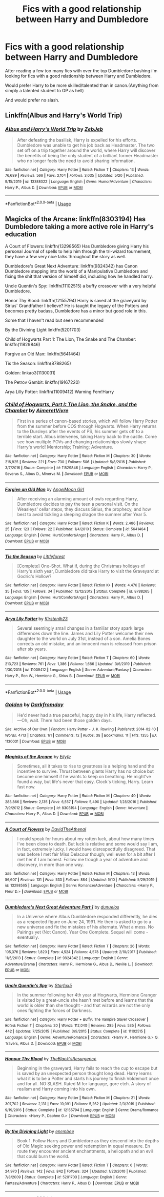 #+TITLE: Fics with a good relationship between Harry and Dumbledore

* Fics with a good relationship between Harry and Dumbledore
:PROPERTIES:
:Author: brockothrow
:Score: 9
:DateUnix: 1590715701.0
:DateShort: 2020-May-29
:FlairText: Request
:END:
After reading a few too many fics with over the top Dumbledore bashing i'm looking for fics with a good relationship between Harry and Dumbledore.

Would prefer Harry to be more skilled/talented than in canon.(Anything from simply a talented student to OP as hell)

And would prefer no slash.


** Linkffn(Albus and Harry's World Trip)
:PROPERTIES:
:Author: Rxddlxd
:Score: 4
:DateUnix: 1590716333.0
:DateShort: 2020-May-29
:END:

*** [[https://www.fanfiction.net/s/13388022/1/][*/Albus and Harry's World Trip/*]] by [[https://www.fanfiction.net/u/10283561/ZebJeb][/ZebJeb/]]

#+begin_quote
  After defeating the basilisk, Harry is expelled for his efforts. Dumbledore was unable to get his job back as Headmaster. The two set off on a trip together around the world, where Harry will discover the benefits of being the only student of a brilliant former Headmaster who no longer feels the need to avoid sharing information.
#+end_quote

^{/Site/:} ^{fanfiction.net} ^{*|*} ^{/Category/:} ^{Harry} ^{Potter} ^{*|*} ^{/Rated/:} ^{Fiction} ^{T} ^{*|*} ^{/Chapters/:} ^{13} ^{*|*} ^{/Words/:} ^{76,689} ^{*|*} ^{/Reviews/:} ^{566} ^{*|*} ^{/Favs/:} ^{2,104} ^{*|*} ^{/Follows/:} ^{3,035} ^{*|*} ^{/Updated/:} ^{5/20} ^{*|*} ^{/Published/:} ^{9/15/2019} ^{*|*} ^{/id/:} ^{13388022} ^{*|*} ^{/Language/:} ^{English} ^{*|*} ^{/Genre/:} ^{Humor/Adventure} ^{*|*} ^{/Characters/:} ^{Harry} ^{P.,} ^{Albus} ^{D.} ^{*|*} ^{/Download/:} ^{[[http://www.ff2ebook.com/old/ffn-bot/index.php?id=13388022&source=ff&filetype=epub][EPUB]]} ^{or} ^{[[http://www.ff2ebook.com/old/ffn-bot/index.php?id=13388022&source=ff&filetype=mobi][MOBI]]}

--------------

*FanfictionBot*^{2.0.0-beta} | [[https://github.com/tusing/reddit-ffn-bot/wiki/Usage][Usage]]
:PROPERTIES:
:Author: FanfictionBot
:Score: 2
:DateUnix: 1590716407.0
:DateShort: 2020-May-29
:END:


** Magicks of the Arcane: linkffn(8303194) Has Dumbledore taking a more active role in Harry's education

A Court of Flowers: linkffn(13298565) Has Dumbledore giving Harry his personal Journal of spells to help him through the tri-wizard tournement, they have a few very nice talks throughout the story as well.

Dumbledore's Great Next Adventure: linkffn(9824342) has Canon Dumbledore stepping into the world of a Manipulative Dumbledore and fixing the shit that version of himself did, including how he handled harry.

Uncle Quentin's Spy: linkffn(11102515) a buffy crossover with a very helpful Dumbledore.

Honor Thy Blood: linkffn(12155794) Harry is saved at the graveyard by Sirius' Grandfather I believe? He is taught the legacy of the Potters and becomes pretty badass, Dumbledore has a minor but good role in this.

Some that I haven't read but seen recommended

By the Divining Light linkffn(5201703)

Child of Hogwarts Part 1: The Lion, The Snake and The Chamber: linkffn(11829846)

Forgive an Old Man: linkffn(5641464)

Tis the Season: linkffn(8788265)

Golden: linkao3(1130031)

The Petrov Gambit: linkffn(19167220)

Arya Lilly Potter: linkffn(11009412) Warning Fem!Harry
:PROPERTIES:
:Author: flingerdinger
:Score: 3
:DateUnix: 1590720370.0
:DateShort: 2020-May-29
:END:

*** [[https://www.fanfiction.net/s/11829846/1/][*/Child of Hogwarts, Part I: The Lion, the Snake, and the Chamber/*]] by [[https://www.fanfiction.net/u/7615410/AimeretVivre][/AimeretVivre/]]

#+begin_quote
  First in a series of canon-based stories, which will follow Harry Potter from the summer before COS through Hogwarts. When Harry returns to the Dursleys after the events of PS, his summer gets off to a terrible start. Albus intervenes, taking Harry back to the castle. Come see how multiple POVs and changing relationships slowly shape Harry's world! Mentorship; Training; Adventure.
#+end_quote

^{/Site/:} ^{fanfiction.net} ^{*|*} ^{/Category/:} ^{Harry} ^{Potter} ^{*|*} ^{/Rated/:} ^{Fiction} ^{M} ^{*|*} ^{/Chapters/:} ^{30} ^{*|*} ^{/Words/:} ^{216,925} ^{*|*} ^{/Reviews/:} ^{221} ^{*|*} ^{/Favs/:} ^{730} ^{*|*} ^{/Follows/:} ^{506} ^{*|*} ^{/Updated/:} ^{5/8/2016} ^{*|*} ^{/Published/:} ^{3/7/2016} ^{*|*} ^{/Status/:} ^{Complete} ^{*|*} ^{/id/:} ^{11829846} ^{*|*} ^{/Language/:} ^{English} ^{*|*} ^{/Characters/:} ^{Harry} ^{P.,} ^{Severus} ^{S.,} ^{Albus} ^{D.,} ^{Minerva} ^{M.} ^{*|*} ^{/Download/:} ^{[[http://www.ff2ebook.com/old/ffn-bot/index.php?id=11829846&source=ff&filetype=epub][EPUB]]} ^{or} ^{[[http://www.ff2ebook.com/old/ffn-bot/index.php?id=11829846&source=ff&filetype=mobi][MOBI]]}

--------------

[[https://www.fanfiction.net/s/5641464/1/][*/Forgive an Old Man/*]] by [[https://www.fanfiction.net/u/930325/AngelMoon-Girl][/AngelMoon Girl/]]

#+begin_quote
  After receiving an alarming amount of owls regarding Harry, Dumbledore decides to pay the teen a personal visit. On the Weasleys' cellar steps, they discuss Sirius, the prophecy, and how best to avoid tickling a sleeping dragon the summer after Year 5.
#+end_quote

^{/Site/:} ^{fanfiction.net} ^{*|*} ^{/Category/:} ^{Harry} ^{Potter} ^{*|*} ^{/Rated/:} ^{Fiction} ^{K} ^{*|*} ^{/Words/:} ^{2,486} ^{*|*} ^{/Reviews/:} ^{25} ^{*|*} ^{/Favs/:} ^{123} ^{*|*} ^{/Follows/:} ^{22} ^{*|*} ^{/Published/:} ^{1/4/2010} ^{*|*} ^{/Status/:} ^{Complete} ^{*|*} ^{/id/:} ^{5641464} ^{*|*} ^{/Language/:} ^{English} ^{*|*} ^{/Genre/:} ^{Hurt/Comfort/Angst} ^{*|*} ^{/Characters/:} ^{Harry} ^{P.,} ^{Albus} ^{D.} ^{*|*} ^{/Download/:} ^{[[http://www.ff2ebook.com/old/ffn-bot/index.php?id=5641464&source=ff&filetype=epub][EPUB]]} ^{or} ^{[[http://www.ff2ebook.com/old/ffn-bot/index.php?id=5641464&source=ff&filetype=mobi][MOBI]]}

--------------

[[https://www.fanfiction.net/s/8788265/1/][*/Tis the Season/*]] by [[https://www.fanfiction.net/u/3443931/Littleforest][/Littleforest/]]

#+begin_quote
  [Complete] One-Shot. What if, during the Christmas holidays of Harry's sixth year, Dumbledore did take Harry to visit the Graveyard at Godric's Hollow?
#+end_quote

^{/Site/:} ^{fanfiction.net} ^{*|*} ^{/Category/:} ^{Harry} ^{Potter} ^{*|*} ^{/Rated/:} ^{Fiction} ^{K+} ^{*|*} ^{/Words/:} ^{4,476} ^{*|*} ^{/Reviews/:} ^{35} ^{*|*} ^{/Favs/:} ^{135} ^{*|*} ^{/Follows/:} ^{34} ^{*|*} ^{/Published/:} ^{12/12/2012} ^{*|*} ^{/Status/:} ^{Complete} ^{*|*} ^{/id/:} ^{8788265} ^{*|*} ^{/Language/:} ^{English} ^{*|*} ^{/Genre/:} ^{Hurt/Comfort/Angst} ^{*|*} ^{/Characters/:} ^{Harry} ^{P.,} ^{Albus} ^{D.} ^{*|*} ^{/Download/:} ^{[[http://www.ff2ebook.com/old/ffn-bot/index.php?id=8788265&source=ff&filetype=epub][EPUB]]} ^{or} ^{[[http://www.ff2ebook.com/old/ffn-bot/index.php?id=8788265&source=ff&filetype=mobi][MOBI]]}

--------------

[[https://www.fanfiction.net/s/11009412/1/][*/Arya Lily Potter/*]] by [[https://www.fanfiction.net/u/6464290/Kirstenlh23][/Kirstenlh23/]]

#+begin_quote
  Several seemingly small changes in a familiar story spark large differences down the line. James and Lily Potter welcome their new daughter to the world on July 31st, instead of a son. Amelia Bones corrects an old mistake, and an innocent man is released from prison after six years.
#+end_quote

^{/Site/:} ^{fanfiction.net} ^{*|*} ^{/Category/:} ^{Harry} ^{Potter} ^{*|*} ^{/Rated/:} ^{Fiction} ^{T} ^{*|*} ^{/Chapters/:} ^{60} ^{*|*} ^{/Words/:} ^{213,723} ^{*|*} ^{/Reviews/:} ^{761} ^{*|*} ^{/Favs/:} ^{1,386} ^{*|*} ^{/Follows/:} ^{1,686} ^{*|*} ^{/Updated/:} ^{3/6/2019} ^{*|*} ^{/Published/:} ^{1/30/2015} ^{*|*} ^{/id/:} ^{11009412} ^{*|*} ^{/Language/:} ^{English} ^{*|*} ^{/Genre/:} ^{Adventure/Fantasy} ^{*|*} ^{/Characters/:} ^{Harry} ^{P.,} ^{Ron} ^{W.,} ^{Hermione} ^{G.,} ^{Sirius} ^{B.} ^{*|*} ^{/Download/:} ^{[[http://www.ff2ebook.com/old/ffn-bot/index.php?id=11009412&source=ff&filetype=epub][EPUB]]} ^{or} ^{[[http://www.ff2ebook.com/old/ffn-bot/index.php?id=11009412&source=ff&filetype=mobi][MOBI]]}

--------------

*FanfictionBot*^{2.0.0-beta} | [[https://github.com/tusing/reddit-ffn-bot/wiki/Usage][Usage]]
:PROPERTIES:
:Author: FanfictionBot
:Score: 2
:DateUnix: 1590720430.0
:DateShort: 2020-May-29
:END:


*** [[https://archiveofourown.org/works/1130031][*/Golden/*]] by [[https://www.archiveofourown.org/users/Darkfromday/pseuds/Darkfromday][/Darkfromday/]]

#+begin_quote
  He'd never had a true peaceful, happy day in his life, Harry reflected. ---Oh, wait. There had been those golden days.
#+end_quote

^{/Site/:} ^{Archive} ^{of} ^{Our} ^{Own} ^{*|*} ^{/Fandom/:} ^{Harry} ^{Potter} ^{-} ^{J.} ^{K.} ^{Rowling} ^{*|*} ^{/Published/:} ^{2014-02-10} ^{*|*} ^{/Words/:} ^{4713} ^{*|*} ^{/Chapters/:} ^{1/1} ^{*|*} ^{/Comments/:} ^{12} ^{*|*} ^{/Kudos/:} ^{38} ^{*|*} ^{/Bookmarks/:} ^{11} ^{*|*} ^{/Hits/:} ^{1355} ^{*|*} ^{/ID/:} ^{1130031} ^{*|*} ^{/Download/:} ^{[[https://archiveofourown.org/downloads/1130031/Golden.epub?updated_at=1570674621][EPUB]]} ^{or} ^{[[https://archiveofourown.org/downloads/1130031/Golden.mobi?updated_at=1570674621][MOBI]]}

--------------

[[https://www.fanfiction.net/s/8303194/1/][*/Magicks of the Arcane/*]] by [[https://www.fanfiction.net/u/2552465/Eilyfe][/Eilyfe/]]

#+begin_quote
  Sometimes, all it takes to rise to greatness is a helping hand and the incentive to survive. Thrust between giants Harry has no choice but become one himself if he wants to keep on breathing. He might've found a way, but life's never that easy. Clock's ticking, Harry. Learn fast now.
#+end_quote

^{/Site/:} ^{fanfiction.net} ^{*|*} ^{/Category/:} ^{Harry} ^{Potter} ^{*|*} ^{/Rated/:} ^{Fiction} ^{M} ^{*|*} ^{/Chapters/:} ^{40} ^{*|*} ^{/Words/:} ^{285,866} ^{*|*} ^{/Reviews/:} ^{2,135} ^{*|*} ^{/Favs/:} ^{6,557} ^{*|*} ^{/Follows/:} ^{5,490} ^{*|*} ^{/Updated/:} ^{1/28/2016} ^{*|*} ^{/Published/:} ^{7/9/2012} ^{*|*} ^{/Status/:} ^{Complete} ^{*|*} ^{/id/:} ^{8303194} ^{*|*} ^{/Language/:} ^{English} ^{*|*} ^{/Genre/:} ^{Adventure} ^{*|*} ^{/Characters/:} ^{Harry} ^{P.,} ^{Albus} ^{D.} ^{*|*} ^{/Download/:} ^{[[http://www.ff2ebook.com/old/ffn-bot/index.php?id=8303194&source=ff&filetype=epub][EPUB]]} ^{or} ^{[[http://www.ff2ebook.com/old/ffn-bot/index.php?id=8303194&source=ff&filetype=mobi][MOBI]]}

--------------

[[https://www.fanfiction.net/s/13298565/1/][*/A Court of Flowers/*]] by [[https://www.fanfiction.net/u/7324673/DavidTheAthenai][/DavidTheAthenai/]]

#+begin_quote
  I could speak for hours about my rotten luck, about how many times I've been close to death. But luck is relative and some would say I am, in fact, extremely lucky. I would have disrespectfully disagreed. That was before I met fair Miss Delacour though; well even for a bit after I met her if I am honest. Follow me trough a year of adventure and discovery, in more than one way.
#+end_quote

^{/Site/:} ^{fanfiction.net} ^{*|*} ^{/Category/:} ^{Harry} ^{Potter} ^{*|*} ^{/Rated/:} ^{Fiction} ^{M} ^{*|*} ^{/Chapters/:} ^{13} ^{*|*} ^{/Words/:} ^{56,607} ^{*|*} ^{/Reviews/:} ^{131} ^{*|*} ^{/Favs/:} ^{533} ^{*|*} ^{/Follows/:} ^{884} ^{*|*} ^{/Updated/:} ^{5/10} ^{*|*} ^{/Published/:} ^{5/29/2019} ^{*|*} ^{/id/:} ^{13298565} ^{*|*} ^{/Language/:} ^{English} ^{*|*} ^{/Genre/:} ^{Romance/Adventure} ^{*|*} ^{/Characters/:} ^{<Harry} ^{P.,} ^{Fleur} ^{D.>} ^{*|*} ^{/Download/:} ^{[[http://www.ff2ebook.com/old/ffn-bot/index.php?id=13298565&source=ff&filetype=epub][EPUB]]} ^{or} ^{[[http://www.ff2ebook.com/old/ffn-bot/index.php?id=13298565&source=ff&filetype=mobi][MOBI]]}

--------------

[[https://www.fanfiction.net/s/9824342/1/][*/Dumbledore's Next Great Adventure Part 1/*]] by [[https://www.fanfiction.net/u/2198557/dunuelos][/dunuelos/]]

#+begin_quote
  In a Universe where Albus Dumbledore responded differently, he dies as a respected figure on June 24, 1991. He then is asked to go to a new universe and fix the mistakes of his alternate. What a mess. No Pairings yet (Not Canon). Year One Complete. Sequel will come - eventually.
#+end_quote

^{/Site/:} ^{fanfiction.net} ^{*|*} ^{/Category/:} ^{Harry} ^{Potter} ^{*|*} ^{/Rated/:} ^{Fiction} ^{T} ^{*|*} ^{/Chapters/:} ^{26} ^{*|*} ^{/Words/:} ^{105,376} ^{*|*} ^{/Reviews/:} ^{1,820} ^{*|*} ^{/Favs/:} ^{4,524} ^{*|*} ^{/Follows/:} ^{4,578} ^{*|*} ^{/Updated/:} ^{2/10/2017} ^{*|*} ^{/Published/:} ^{11/5/2013} ^{*|*} ^{/Status/:} ^{Complete} ^{*|*} ^{/id/:} ^{9824342} ^{*|*} ^{/Language/:} ^{English} ^{*|*} ^{/Genre/:} ^{Adventure/Drama} ^{*|*} ^{/Characters/:} ^{Harry} ^{P.,} ^{Hermione} ^{G.,} ^{Albus} ^{D.,} ^{Neville} ^{L.} ^{*|*} ^{/Download/:} ^{[[http://www.ff2ebook.com/old/ffn-bot/index.php?id=9824342&source=ff&filetype=epub][EPUB]]} ^{or} ^{[[http://www.ff2ebook.com/old/ffn-bot/index.php?id=9824342&source=ff&filetype=mobi][MOBI]]}

--------------

[[https://www.fanfiction.net/s/11102515/1/][*/Uncle Quentin's Spy/*]] by [[https://www.fanfiction.net/u/2548648/Starfox5][/Starfox5/]]

#+begin_quote
  In the summer following her 4th year at Hogwarts, Hermione Granger is visited by a great-uncle she hasn't met before and learns that the world is older than she thought - and that wizards are not the only ones fighting the forces of Darkness.
#+end_quote

^{/Site/:} ^{fanfiction.net} ^{*|*} ^{/Category/:} ^{Harry} ^{Potter} ^{+} ^{Buffy:} ^{The} ^{Vampire} ^{Slayer} ^{Crossover} ^{*|*} ^{/Rated/:} ^{Fiction} ^{T} ^{*|*} ^{/Chapters/:} ^{20} ^{*|*} ^{/Words/:} ^{112,040} ^{*|*} ^{/Reviews/:} ^{285} ^{*|*} ^{/Favs/:} ^{535} ^{*|*} ^{/Follows/:} ^{442} ^{*|*} ^{/Updated/:} ^{7/25/2015} ^{*|*} ^{/Published/:} ^{3/9/2015} ^{*|*} ^{/Status/:} ^{Complete} ^{*|*} ^{/id/:} ^{11102515} ^{*|*} ^{/Language/:} ^{English} ^{*|*} ^{/Genre/:} ^{Adventure/Romance} ^{*|*} ^{/Characters/:} ^{<Harry} ^{P.,} ^{Hermione} ^{G.>} ^{Q.} ^{Travers,} ^{Albus} ^{D.} ^{*|*} ^{/Download/:} ^{[[http://www.ff2ebook.com/old/ffn-bot/index.php?id=11102515&source=ff&filetype=epub][EPUB]]} ^{or} ^{[[http://www.ff2ebook.com/old/ffn-bot/index.php?id=11102515&source=ff&filetype=mobi][MOBI]]}

--------------

[[https://www.fanfiction.net/s/12155794/1/][*/Honour Thy Blood/*]] by [[https://www.fanfiction.net/u/8024050/TheBlack-sResurgence][/TheBlack'sResurgence/]]

#+begin_quote
  Beginning in the graveyard, Harry fails to reach the cup to escape but is saved by an unexpected person thought long dead. Harry learns what it is to be a Potter and starts his journey to finish Voldemort once and for all. NO SLASH. Rated M for language, gore etch. A story of realism and Harry coming into his own.
#+end_quote

^{/Site/:} ^{fanfiction.net} ^{*|*} ^{/Category/:} ^{Harry} ^{Potter} ^{*|*} ^{/Rated/:} ^{Fiction} ^{M} ^{*|*} ^{/Chapters/:} ^{21} ^{*|*} ^{/Words/:} ^{307,702} ^{*|*} ^{/Reviews/:} ^{2,131} ^{*|*} ^{/Favs/:} ^{10,091} ^{*|*} ^{/Follows/:} ^{5,262} ^{*|*} ^{/Updated/:} ^{2/3/2019} ^{*|*} ^{/Published/:} ^{9/19/2016} ^{*|*} ^{/Status/:} ^{Complete} ^{*|*} ^{/id/:} ^{12155794} ^{*|*} ^{/Language/:} ^{English} ^{*|*} ^{/Genre/:} ^{Drama/Romance} ^{*|*} ^{/Characters/:} ^{<Harry} ^{P.,} ^{Daphne} ^{G.>} ^{*|*} ^{/Download/:} ^{[[http://www.ff2ebook.com/old/ffn-bot/index.php?id=12155794&source=ff&filetype=epub][EPUB]]} ^{or} ^{[[http://www.ff2ebook.com/old/ffn-bot/index.php?id=12155794&source=ff&filetype=mobi][MOBI]]}

--------------

[[https://www.fanfiction.net/s/5201703/1/][*/By the Divining Light/*]] by [[https://www.fanfiction.net/u/980211/enembee][/enembee/]]

#+begin_quote
  Book 1. Follow Harry and Dumbledore as they descend into the depths of Old Magic seeking power and redemption in equal measure. En route they encounter ancient enchantments, a heliopath and an evil that could burn the world.
#+end_quote

^{/Site/:} ^{fanfiction.net} ^{*|*} ^{/Category/:} ^{Harry} ^{Potter} ^{*|*} ^{/Rated/:} ^{Fiction} ^{T} ^{*|*} ^{/Chapters/:} ^{6} ^{*|*} ^{/Words/:} ^{24,970} ^{*|*} ^{/Reviews/:} ^{142} ^{*|*} ^{/Favs/:} ^{842} ^{*|*} ^{/Follows/:} ^{324} ^{*|*} ^{/Updated/:} ^{1/23/2010} ^{*|*} ^{/Published/:} ^{7/8/2009} ^{*|*} ^{/Status/:} ^{Complete} ^{*|*} ^{/id/:} ^{5201703} ^{*|*} ^{/Language/:} ^{English} ^{*|*} ^{/Genre/:} ^{Fantasy/Adventure} ^{*|*} ^{/Characters/:} ^{Harry} ^{P.,} ^{Albus} ^{D.} ^{*|*} ^{/Download/:} ^{[[http://www.ff2ebook.com/old/ffn-bot/index.php?id=5201703&source=ff&filetype=epub][EPUB]]} ^{or} ^{[[http://www.ff2ebook.com/old/ffn-bot/index.php?id=5201703&source=ff&filetype=mobi][MOBI]]}

--------------

*FanfictionBot*^{2.0.0-beta} | [[https://github.com/tusing/reddit-ffn-bot/wiki/Usage][Usage]]
:PROPERTIES:
:Author: FanfictionBot
:Score: 1
:DateUnix: 1590720418.0
:DateShort: 2020-May-29
:END:


*** I'll vouch for Forgive an Old Man, Tis the Season, Golden, and The Petrov Gambit.
:PROPERTIES:
:Author: siderumincaelo
:Score: 1
:DateUnix: 1590796556.0
:DateShort: 2020-May-30
:END:


*** Second magicks of the arcane and a court of flowers
:PROPERTIES:
:Author: Kingslayer629736
:Score: 1
:DateUnix: 1590801151.0
:DateShort: 2020-May-30
:END:


** [[https://www.fanfiction.net/s/11364705/1/Barefoot][/Barefoot/]] springs to mind, with Harry being a bit beyond his years due to his abilities.

[[https://www.fanfiction.net/s/13388022/1/Albus-and-Harry-s-World-Trip][/Albus and Harry's World Trip/]] is another one that I enjoyed, with Dumbledore playing the part of something of a trickster mentor, getting Harry to perform “impossible” feats, largely by implying they've already been done.
:PROPERTIES:
:Author: Vercalos
:Score: 1
:DateUnix: 1590728874.0
:DateShort: 2020-May-29
:END:

*** ffnbot!parent
:PROPERTIES:
:Author: aMiserable_creature
:Score: 1
:DateUnix: 1590762985.0
:DateShort: 2020-May-29
:END:


*** [[https://www.fanfiction.net/s/11364705/1/][*/Barefoot/*]] by [[https://www.fanfiction.net/u/5569435/Zaxaramas][/Zaxaramas/]]

#+begin_quote
  Harry has the ability to learn the history of any object he touches, whether he wants to or not.
#+end_quote

^{/Site/:} ^{fanfiction.net} ^{*|*} ^{/Category/:} ^{Harry} ^{Potter} ^{*|*} ^{/Rated/:} ^{Fiction} ^{M} ^{*|*} ^{/Chapters/:} ^{55} ^{*|*} ^{/Words/:} ^{153,499} ^{*|*} ^{/Reviews/:} ^{3,058} ^{*|*} ^{/Favs/:} ^{10,205} ^{*|*} ^{/Follows/:} ^{12,330} ^{*|*} ^{/Updated/:} ^{5/24} ^{*|*} ^{/Published/:} ^{7/7/2015} ^{*|*} ^{/id/:} ^{11364705} ^{*|*} ^{/Language/:} ^{English} ^{*|*} ^{/Genre/:} ^{Adventure} ^{*|*} ^{/Characters/:} ^{Harry} ^{P.,} ^{N.} ^{Tonks} ^{*|*} ^{/Download/:} ^{[[http://www.ff2ebook.com/old/ffn-bot/index.php?id=11364705&source=ff&filetype=epub][EPUB]]} ^{or} ^{[[http://www.ff2ebook.com/old/ffn-bot/index.php?id=11364705&source=ff&filetype=mobi][MOBI]]}

--------------

[[https://www.fanfiction.net/s/13388022/1/][*/Albus and Harry's World Trip/*]] by [[https://www.fanfiction.net/u/10283561/ZebJeb][/ZebJeb/]]

#+begin_quote
  After defeating the basilisk, Harry is expelled for his efforts. Dumbledore was unable to get his job back as Headmaster. The two set off on a trip together around the world, where Harry will discover the benefits of being the only student of a brilliant former Headmaster who no longer feels the need to avoid sharing information.
#+end_quote

^{/Site/:} ^{fanfiction.net} ^{*|*} ^{/Category/:} ^{Harry} ^{Potter} ^{*|*} ^{/Rated/:} ^{Fiction} ^{T} ^{*|*} ^{/Chapters/:} ^{13} ^{*|*} ^{/Words/:} ^{76,689} ^{*|*} ^{/Reviews/:} ^{566} ^{*|*} ^{/Favs/:} ^{2,104} ^{*|*} ^{/Follows/:} ^{3,035} ^{*|*} ^{/Updated/:} ^{5/20} ^{*|*} ^{/Published/:} ^{9/15/2019} ^{*|*} ^{/id/:} ^{13388022} ^{*|*} ^{/Language/:} ^{English} ^{*|*} ^{/Genre/:} ^{Humor/Adventure} ^{*|*} ^{/Characters/:} ^{Harry} ^{P.,} ^{Albus} ^{D.} ^{*|*} ^{/Download/:} ^{[[http://www.ff2ebook.com/old/ffn-bot/index.php?id=13388022&source=ff&filetype=epub][EPUB]]} ^{or} ^{[[http://www.ff2ebook.com/old/ffn-bot/index.php?id=13388022&source=ff&filetype=mobi][MOBI]]}

--------------

*FanfictionBot*^{2.0.0-beta} | [[https://github.com/tusing/reddit-ffn-bot/wiki/Usage][Usage]]
:PROPERTIES:
:Author: FanfictionBot
:Score: 1
:DateUnix: 1590763007.0
:DateShort: 2020-May-29
:END:


** Linkffn(3415504)

This one is definitely crazy sounding and is very much a crack fic, but it has a good relationship between Harry and Dumbledore. I like reading the bashing fics at times and this is one of the stories I like coming back to just for a change of pace.

​

It's been recommended by a few folks but /Albus and Harry's World Trip/ is also really nice and a fun read.
:PROPERTIES:
:Author: CornerIron
:Score: 1
:DateUnix: 1590730580.0
:DateShort: 2020-May-29
:END:

*** [[https://www.fanfiction.net/s/3415504/1/][*/Prodigy/*]] by [[https://www.fanfiction.net/u/1004602/ChipmonkOnSpeed][/ChipmonkOnSpeed/]]

#+begin_quote
  AU- Given up after that fateful night, a prodigious Harry Potter ends up in America, working as a Lab Tech/Federal Agent. Now his family wants him back, but can he trust their motives? Can he trust his own? Multi-crossover.
#+end_quote

^{/Site/:} ^{fanfiction.net} ^{*|*} ^{/Category/:} ^{Harry} ^{Potter} ^{*|*} ^{/Rated/:} ^{Fiction} ^{M} ^{*|*} ^{/Chapters/:} ^{27} ^{*|*} ^{/Words/:} ^{136,637} ^{*|*} ^{/Reviews/:} ^{2,148} ^{*|*} ^{/Favs/:} ^{5,506} ^{*|*} ^{/Follows/:} ^{3,160} ^{*|*} ^{/Updated/:} ^{8/24/2014} ^{*|*} ^{/Published/:} ^{2/27/2007} ^{*|*} ^{/Status/:} ^{Complete} ^{*|*} ^{/id/:} ^{3415504} ^{*|*} ^{/Language/:} ^{English} ^{*|*} ^{/Genre/:} ^{Humor} ^{*|*} ^{/Characters/:} ^{Harry} ^{P.,} ^{Albus} ^{D.,} ^{OC} ^{*|*} ^{/Download/:} ^{[[http://www.ff2ebook.com/old/ffn-bot/index.php?id=3415504&source=ff&filetype=epub][EPUB]]} ^{or} ^{[[http://www.ff2ebook.com/old/ffn-bot/index.php?id=3415504&source=ff&filetype=mobi][MOBI]]}

--------------

*FanfictionBot*^{2.0.0-beta} | [[https://github.com/tusing/reddit-ffn-bot/wiki/Usage][Usage]]
:PROPERTIES:
:Author: FanfictionBot
:Score: 1
:DateUnix: 1590730600.0
:DateShort: 2020-May-29
:END:


** Welp my wip self promotion would work. I plan on having their relationship increase with every passing year!

Linkffn(13504024)
:PROPERTIES:
:Author: aslightnerd
:Score: 1
:DateUnix: 1590736357.0
:DateShort: 2020-May-29
:END:

*** [[https://www.fanfiction.net/s/13504024/1/][*/It is Always Dark Before the Dawn/*]] by [[https://www.fanfiction.net/u/3714717/SingfortheMoment333][/SingfortheMoment333/]]

#+begin_quote
  Harry Potter enters the wizarding world unaware of the dangers that lurk beneath the surface. Struggling in class, he can barely make a feather float, how can he fulfill the destiny everyone expects of him from this? His only hope in tipping the balance in his favor is to delve in the more esoteric magics. With a Harry Potter focused on divination, mind magic and necromancy.
#+end_quote

^{/Site/:} ^{fanfiction.net} ^{*|*} ^{/Category/:} ^{Harry} ^{Potter} ^{*|*} ^{/Rated/:} ^{Fiction} ^{M} ^{*|*} ^{/Chapters/:} ^{12} ^{*|*} ^{/Words/:} ^{71,145} ^{*|*} ^{/Reviews/:} ^{31} ^{*|*} ^{/Favs/:} ^{43} ^{*|*} ^{/Follows/:} ^{70} ^{*|*} ^{/Updated/:} ^{5/25} ^{*|*} ^{/Published/:} ^{2/17} ^{*|*} ^{/id/:} ^{13504024} ^{*|*} ^{/Language/:} ^{English} ^{*|*} ^{/Genre/:} ^{Fantasy/Adventure} ^{*|*} ^{/Characters/:} ^{Harry} ^{P.,} ^{Albus} ^{D.} ^{*|*} ^{/Download/:} ^{[[http://www.ff2ebook.com/old/ffn-bot/index.php?id=13504024&source=ff&filetype=epub][EPUB]]} ^{or} ^{[[http://www.ff2ebook.com/old/ffn-bot/index.php?id=13504024&source=ff&filetype=mobi][MOBI]]}

--------------

*FanfictionBot*^{2.0.0-beta} | [[https://github.com/tusing/reddit-ffn-bot/wiki/Usage][Usage]]
:PROPERTIES:
:Author: FanfictionBot
:Score: 3
:DateUnix: 1590736372.0
:DateShort: 2020-May-29
:END:


** linkao3(17475989)
:PROPERTIES:
:Author: aMiserable_creature
:Score: 1
:DateUnix: 1590763003.0
:DateShort: 2020-May-29
:END:


** linkffn(Dagger and Rose), sort of. I mean, Harry is Dumbledore's apprentice. But it's manipulative Dumbledore all the way, with Harry unaware of the machinations "for the Greater Good".
:PROPERTIES:
:Author: raveninthewind84
:Score: 1
:DateUnix: 1590772331.0
:DateShort: 2020-May-29
:END:

*** [[https://www.fanfiction.net/s/4152930/1/][*/Dagger and Rose/*]] by [[https://www.fanfiction.net/u/1446455/Perspicacity][/Perspicacity/]]

#+begin_quote
  Dumbledore doesn't ignore the 2nd prophecy! He apprentices Harry and teaches him a rare form of magic, but draws the ire of a secret society who seek to guard this knowledge and do Harry in. Assassination attempts on multiple fronts. H/F, Yr. 4 GoF AU.
#+end_quote

^{/Site/:} ^{fanfiction.net} ^{*|*} ^{/Category/:} ^{Harry} ^{Potter} ^{*|*} ^{/Rated/:} ^{Fiction} ^{M} ^{*|*} ^{/Chapters/:} ^{17} ^{*|*} ^{/Words/:} ^{85,199} ^{*|*} ^{/Reviews/:} ^{1,426} ^{*|*} ^{/Favs/:} ^{2,876} ^{*|*} ^{/Follows/:} ^{1,489} ^{*|*} ^{/Updated/:} ^{5/7/2008} ^{*|*} ^{/Published/:} ^{3/24/2008} ^{*|*} ^{/Status/:} ^{Complete} ^{*|*} ^{/id/:} ^{4152930} ^{*|*} ^{/Language/:} ^{English} ^{*|*} ^{/Genre/:} ^{Suspense/Romance} ^{*|*} ^{/Characters/:} ^{Harry} ^{P.,} ^{Fleur} ^{D.} ^{*|*} ^{/Download/:} ^{[[http://www.ff2ebook.com/old/ffn-bot/index.php?id=4152930&source=ff&filetype=epub][EPUB]]} ^{or} ^{[[http://www.ff2ebook.com/old/ffn-bot/index.php?id=4152930&source=ff&filetype=mobi][MOBI]]}

--------------

*FanfictionBot*^{2.0.0-beta} | [[https://github.com/tusing/reddit-ffn-bot/wiki/Usage][Usage]]
:PROPERTIES:
:Author: FanfictionBot
:Score: 1
:DateUnix: 1590772348.0
:DateShort: 2020-May-29
:END:


** Linkffn(The life he leads)
:PROPERTIES:
:Author: JOKERRule
:Score: 1
:DateUnix: 1590799500.0
:DateShort: 2020-May-30
:END:

*** [[https://www.fanfiction.net/s/13082443/1/][*/The Life He Leads/*]] by [[https://www.fanfiction.net/u/6194118/GeneralStarfox][/GeneralStarfox/]]

#+begin_quote
  Prior to his fourth year, Harry had lead a quiet, solitary life. As a series of remarkable events unfold, his life is irrevocably altered. AU. Re-posted.
#+end_quote

^{/Site/:} ^{fanfiction.net} ^{*|*} ^{/Category/:} ^{Harry} ^{Potter} ^{*|*} ^{/Rated/:} ^{Fiction} ^{T} ^{*|*} ^{/Chapters/:} ^{32} ^{*|*} ^{/Words/:} ^{206,265} ^{*|*} ^{/Reviews/:} ^{228} ^{*|*} ^{/Favs/:} ^{1,243} ^{*|*} ^{/Follows/:} ^{1,527} ^{*|*} ^{/Updated/:} ^{8/19/2019} ^{*|*} ^{/Published/:} ^{10/2/2018} ^{*|*} ^{/id/:} ^{13082443} ^{*|*} ^{/Language/:} ^{English} ^{*|*} ^{/Genre/:} ^{Romance/Adventure} ^{*|*} ^{/Characters/:} ^{<Harry} ^{P.,} ^{N.} ^{Tonks>} ^{Fleur} ^{D.} ^{*|*} ^{/Download/:} ^{[[http://www.ff2ebook.com/old/ffn-bot/index.php?id=13082443&source=ff&filetype=epub][EPUB]]} ^{or} ^{[[http://www.ff2ebook.com/old/ffn-bot/index.php?id=13082443&source=ff&filetype=mobi][MOBI]]}

--------------

*FanfictionBot*^{2.0.0-beta} | [[https://github.com/tusing/reddit-ffn-bot/wiki/Usage][Usage]]
:PROPERTIES:
:Author: FanfictionBot
:Score: 1
:DateUnix: 1590799517.0
:DateShort: 2020-May-30
:END:


** Popping back in here to rec Fashion Advice and Butterbeer linkao3(24458131)
:PROPERTIES:
:Author: siderumincaelo
:Score: 1
:DateUnix: 1591022980.0
:DateShort: 2020-Jun-01
:END:

*** [[https://archiveofourown.org/works/24458131][*/Fashion Advice and Butterbeer/*]] by [[https://www.archiveofourown.org][**]]

#+begin_quote
  After being chosen for the Triwizard Tournament, the last thing Harry thinks about is how he will spend the weekend - he has more urgent stuff to worry about. But even if it was the only thing he thought of, he never would've thought it'd be hanging out with professor Dumbledore in Hogsmeade.
#+end_quote

^{/Site/:} ^{Archive} ^{of} ^{Our} ^{Own} ^{*|*} ^{/Fandom/:} ^{Harry} ^{Potter} ^{-} ^{J.} ^{K.} ^{Rowling} ^{*|*} ^{/Published/:} ^{2020-05-30} ^{*|*} ^{/Words/:} ^{3255} ^{*|*} ^{/Chapters/:} ^{1/1} ^{*|*} ^{/Comments/:} ^{8} ^{*|*} ^{/Kudos/:} ^{4} ^{*|*} ^{/Bookmarks/:} ^{4} ^{*|*} ^{/Hits/:} ^{18} ^{*|*} ^{/ID/:} ^{24458131} ^{*|*} ^{/Download/:} ^{[[https://archiveofourown.org/downloads/24458131/Fashion%20Advice%20and.epub?updated_at=1590948149][EPUB]]} ^{or} ^{[[https://archiveofourown.org/downloads/24458131/Fashion%20Advice%20and.mobi?updated_at=1590948149][MOBI]]}

--------------

*FanfictionBot*^{2.0.0-beta} | [[https://github.com/tusing/reddit-ffn-bot/wiki/Usage][Usage]]
:PROPERTIES:
:Author: FanfictionBot
:Score: 1
:DateUnix: 1591023006.0
:DateShort: 2020-Jun-01
:END:
